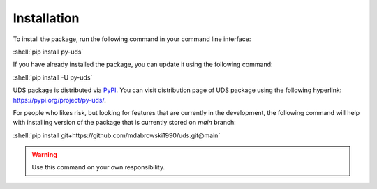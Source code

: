 Installation
============

.. role:: shell(code)
    :language: shell

To install the package, run the following command in your command line interface:

:shell:`pip install py-uds`

If you have already installed the package, you can update it using the following command:

:shell:`pip install -U py-uds`

UDS package is distributed via `PyPI <https://pypi.org/>`_.
You can visit distribution page of UDS package using the following hyperlink: https://pypi.org/project/py-uds/.

For people who likes risk, but looking for features that are currently in the development, the following command
will help with installing version of the package that is currently stored on `main` branch:

:shell:`pip install git+https://github.com/mdabrowski1990/uds.git@main`

.. warning:: Use this command on your own responsibility.

